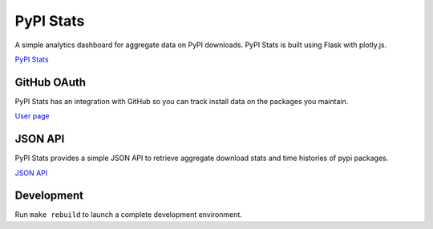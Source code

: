 PyPI Stats
==========

A simple analytics dashboard for aggregate data on PyPI downloads. PyPI Stats is built using Flask with plotly.js.

`PyPI Stats <https://pypistats.org/>`_

GitHub OAuth
------------

PyPI Stats has an integration with GitHub so you can track install data on the packages you maintain.

`User page <https://pypistats.org/user>`_

JSON API
--------

PyPI Stats provides a simple JSON API to retrieve aggregate download stats and time histories of pypi packages.

`JSON API <https://pypistats.org/api>`_

Development
-----------

Run ``make rebuild`` to launch a complete development environment.